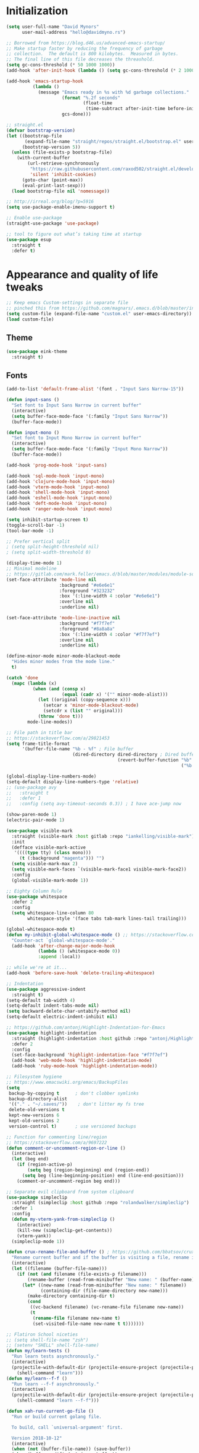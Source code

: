 * My Emacs Config                                                  :noexport:
** Table of Contents                                                    :TOC:
- [[#initialization][Initialization]]
- [[#appearance-and-quality-of-life-tweaks][Appearance and quality of life tweaks]]
  - [[#theme][Theme]]
  - [[#fonts][Fonts]]
- [[#editor-navigation-and-interaction][Editor navigation and interaction]]
- [[#language-specific-packages-and-other-major-modes][Language-specific packages and other major modes]]
  - [[#git][Git]]
  - [[#emacs-shell][Emacs Shell]]
  - [[#org-mode][Org Mode]]
  - [[#htmlhamlcsssass][HTML/HAML/CSS/Sass]]
  - [[#javascript][JavaScript]]
  - [[#eglot][Eglot??]]
  - [[#ruby][Ruby]]
  - [[#python][Python]]
  - [[#sql][SQL]]
  - [[#go][Go]]
  - [[#httprest][HTTP/REST]]
  - [[#clojure][Clojure]]
  - [[#yaml][YAML]]
  - [[#deft][Deft]]
- [[#macos-specific][macOS specific]]

* Initialization
#+BEGIN_SRC emacs-lisp
  (setq user-full-name "David Mynors"
        user-mail-address "hello@davidmyno.rs")

  ;; Borrowed from https://blog.d46.us/advanced-emacs-startup/
  ;; Make startup faster by reducing the frequency of garbage
  ;; collection.  The default is 800 kilobytes.  Measured in bytes.
  ;; The final line of this file decreases the threashold.
  (setq gc-cons-threshold (* 50 1000 1000))
  (add-hook 'after-init-hook (lambda () (setq gc-cons-threshold (* 2 1000 1000))))

  (add-hook 'emacs-startup-hook
            (lambda ()
              (message "Emacs ready in %s with %d garbage collections."
                       (format "%.2f seconds"
                               (float-time
                                (time-subtract after-init-time before-init-time)))
                       gcs-done)))

  ;; straight.el
  (defvar bootstrap-version)
  (let ((bootstrap-file
         (expand-file-name "straight/repos/straight.el/bootstrap.el" user-emacs-directory))
        (bootstrap-version 5))
    (unless (file-exists-p bootstrap-file)
      (with-current-buffer
          (url-retrieve-synchronously
           "https://raw.githubusercontent.com/raxod502/straight.el/develop/install.el"
           'silent 'inhibit-cookies)
        (goto-char (point-max))
        (eval-print-last-sexp)))
    (load bootstrap-file nil 'nomessage))

  ;; http://irreal.org/blog/?p=5916
  (setq use-package-enable-imenu-support t)

  ;; Enable use-package
  (straight-use-package 'use-package)

  ;; tool to figure out what’s taking time at startup
  (use-package esup
    :straight t
    :defer t)
#+END_SRC
* Appearance and quality of life tweaks
#+BEGIN_SRC emacs-lisp
  ;; Keep emacs Custom-settings in separate file
  ;; pinched this from https://github.com/magnars/.emacs.d/blob/master/init.el
  (setq custom-file (expand-file-name "custom.el" user-emacs-directory))
  (load custom-file)
#+END_SRC
** Theme
#+BEGIN_SRC emacs-lisp
  (use-package eink-theme
    :straight t)
#+END_SRC
** Fonts
#+BEGIN_SRC emacs-lisp
  (add-to-list 'default-frame-alist '(font . "Input Sans Narrow-15"))

  (defun input-sans ()
    "Set font to Input Sans Narrow in current buffer"
    (interactive)
    (setq buffer-face-mode-face '(:family "Input Sans Narrow"))
    (buffer-face-mode))

  (defun input-mono ()
    "Set font to Input Mono Narrow in current buffer"
    (interactive)
    (setq buffer-face-mode-face '(:family "Input Mono Narrow"))
    (buffer-face-mode))

  (add-hook 'prog-mode-hook 'input-sans)

  (add-hook 'sql-mode-hook 'input-mono)
  (add-hook 'clojure-mode-hook 'input-mono)
  (add-hook 'vterm-mode-hook 'input-mono)
  (add-hook 'shell-mode-hook 'input-mono)
  (add-hook 'eshell-mode-hook 'input-mono)
  (add-hook 'deft-mode-hook 'input-mono)
  (add-hook 'ranger-mode-hook 'input-mono)
#+END_SRC
#+BEGIN_SRC emacs-lisp
  (setq inhibit-startup-screen t)
  (toggle-scroll-bar -1)
  (tool-bar-mode -1)

  ;; Prefer vertical split
  ; (setq split-height-threshold nil)
  ; (setq split-width-threshold 0)

  (display-time-mode 1)
  ;; Minimal modeline
  ;; https://gitlab.com/mark.feller/emacs.d/blob/master/modules/module-solarized.el
  (set-face-attribute 'mode-line nil
                      :background "#e6e6e1"
                      :foreground "#323232"
                      :box '(:line-width 4 :color "#e6e6e1")
                      :overline nil
                      :underline nil)

  (set-face-attribute 'mode-line-inactive nil
                      :background "#f7f7ef"
                      :foreground "#8a8a8a"
                      :box '(:line-width 4 :color "#f7f7ef")
                      :overline nil
                      :underline nil)

  (define-minor-mode minor-mode-blackout-mode
    "Hides minor modes from the mode line."
    t)

  (catch 'done
    (mapc (lambda (x)
            (when (and (consp x)
                       (equal (cadr x) '("" minor-mode-alist)))
              (let ((original (copy-sequence x)))
                (setcar x 'minor-mode-blackout-mode)
                (setcdr x (list "" original)))
              (throw 'done t)))
          mode-line-modes))

  ;; File path in title bar
  ;; https://stackoverflow.com/a/29821453
  (setq frame-title-format
        '(buffer-file-name "%b - %f" ; File buffer
                           (dired-directory dired-directory ; Dired buffer
                                            (revert-buffer-function "%b" ; Buffer Menu
                                                                    ("%b - Dir: " default-directory))))) ; Plain buffer

  (global-display-line-numbers-mode)
  (setq-default display-line-numbers-type 'relative)
  ;; (use-package avy
  ;;   :straight t
  ;;   :defer 1
  ;;   :config (setq avy-timeout-seconds 0.3)) ; I have ace-jump now

  (show-paren-mode 1)
  (electric-pair-mode 1)

  (use-package visible-mark
    :straight (visible-mark :host gitlab :repo "iankelling/visible-mark")
    :init
    (defface visible-mark-active
     '((((type tty) (class mono)))
       (t (:background "magenta"))) "")
    (setq visible-mark-max 2)
    (setq visible-mark-faces `(visible-mark-face1 visible-mark-face2))
    :config
    (global-visible-mark-mode 1))

  ;; Eighty Column Rule
  (use-package whitespace
    :defer 2
    :config
    (setq whitespace-line-column 80
          whitespace-style '(face tabs tab-mark lines-tail trailing)))

  (global-whitespace-mode t)
  (defun my-inhibit-global-whitespace-mode () ;; https://stackoverflow.com/a/6839968
    "Counter-act `global-whitespace-mode'."
    (add-hook 'after-change-major-mode-hook
              (lambda () (whitespace-mode 0))
              :append :local))

  ;; while we're at it...
  (add-hook 'before-save-hook 'delete-trailing-whitespace)

  ;; Indentation
  (use-package aggressive-indent
    :straight t)
  (setq-default tab-width 4)
  (setq-default indent-tabs-mode nil)
  (setq backward-delete-char-untabify-method nil)
  (setq-default electric-indent-inhibit nil)

  ;; https://github.com/antonj/Highlight-Indentation-for-Emacs
  (use-package highlight-indentation
    :straight (highlight-indentation :host github :repo "antonj/Highlight-Indentation-for-Emacs")
    :defer 2
    :config
    (set-face-background 'highlight-indentation-face "#f7f7ef")
    (add-hook 'web-mode-hook 'highlight-indentation-mode)
    (add-hook 'ruby-mode-hook 'highlight-indentation-mode))

  ;; Filesystem hygiene
  ;; https://www.emacswiki.org/emacs/BackupFiles
  (setq
   backup-by-copying t      ; don't clobber symlinks
   backup-directory-alist
   '(("." . "~/.saves/"))    ; don't litter my fs tree
   delete-old-versions t
   kept-new-versions 6
   kept-old-versions 2
   version-control t)       ; use versioned backups

  ;; Function for commenting line/region
  ;; https://stackoverflow.com/a/9697222
  (defun comment-or-uncomment-region-or-line ()
    (interactive)
    (let (beg end)
      (if (region-active-p)
          (setq beg (region-beginning) end (region-end))
        (setq beg (line-beginning-position) end (line-end-position)))
      (comment-or-uncomment-region beg end)))

  ;; Separate evil clipboard from system clipboard
  (use-package simpleclip
    :straight (simpleclip :host github :repo "rolandwalker/simpleclip")
    :defer 1
    :config
    (defun my-vterm-yank-from-simpleclip ()
      (interactive)
      (kill-new (simpleclip-get-contents))
      (vterm-yank))
    (simpleclip-mode 1))

  (defun crux-rename-file-and-buffer () ; https://github.com/bbatsov/crux
    "Rename current buffer and if the buffer is visiting a file, rename it too."
    (interactive)
    (let ((filename (buffer-file-name)))
      (if (not (and filename (file-exists-p filename)))
          (rename-buffer (read-from-minibuffer "New name: " (buffer-name)))
        (let* ((new-name (read-from-minibuffer "New name: " filename))
               (containing-dir (file-name-directory new-name)))
          (make-directory containing-dir t)
          (cond
           ((vc-backend filename) (vc-rename-file filename new-name))
           (t
            (rename-file filename new-name t)
            (set-visited-file-name new-name t t)))))))

  ;; Flatiron School niceties
  ;; (setq shell-file-name "zsh")
  ;; (setenv "SHELL" shell-file-name)
  (defun my/learn-tests ()
    "Run learn tests asynchronously."
    (interactive)
    (projectile-with-default-dir (projectile-ensure-project (projectile-project-root))
      (shell-command "learn")))
  (defun my/learn--f-f ()
    "Run learn --f-f asynchronously."
    (interactive)
    (projectile-with-default-dir (projectile-ensure-project (projectile-project-root))
      (shell-command "learn --f-f")))

  (defun xah-run-current-go-file ()
    "Run or build current golang file.

    To build, call `universal-argument' first.

    Version 2018-10-12"
    (interactive)
    (when (not (buffer-file-name)) (save-buffer))
    (when (buffer-modified-p) (save-buffer))
    (let* (
           ($outputb "*xah-run output*")
           (resize-mini-windows nil)
           ($fname (buffer-file-name))
           ($fSuffix (file-name-extension $fname))
           ($prog-name "go")
           $cmd-str)
      (setq $cmd-str (concat $prog-name " \""   $fname "\" &"))
      (if current-prefix-arg
          (progn
            (setq $cmd-str (format "%s build \"%s\" " $prog-name $fname)))
        (progn
          (setq $cmd-str (format "%s run \"%s\" &" $prog-name $fname))))
      (progn
        (message "running %s" $fname)
        (message "%s" $cmd-str)
        (shell-command $cmd-str $outputb )
        )))

  (defun xah-run-current-file ()
    "Execute the current file.
    For example, if the current buffer is x.py, then it'll call 「python x.py」 in a shell.
    Output is printed to buffer “*xah-run output*”.

    The file can be Emacs Lisp, PHP, Perl, Python, Ruby, JavaScript, TypeScript, golang, Bash, Ocaml, Visual Basic, TeX, Java, Clojure.
    File suffix is used to determine what program to run.

    If the file is modified or not saved, save it automatically before run.

    URL `http://ergoemacs.org/emacs/elisp_run_current_file.html'
    Version 2018-10-12"
    (interactive)
    (let (
          ($outputb "*xah-run output*")
          (resize-mini-windows nil)
          ($suffix-map
           ;; (‹extension› . ‹shell program name›)
           `(
             ("php" . "php")
             ("pl" . "perl")
             ("py" . "python")
             ("py3" . ,(if (string-equal system-type "windows-nt") "c:/Python32/python.exe" "python3"))
             ("rb" . "ruby")
             ("go" . "go run")
             ("hs" . "runhaskell")
             ("js" . "node")
             ("mjs" . "node --experimental-modules ")
             ("ts" . "tsc") ; TypeScript
             ("tsx" . "tsc")
             ("sh" . "bash")
             ("clj" . "java -cp ~/apps/clojure-1.6.0/clojure-1.6.0.jar clojure.main")
             ("rkt" . "racket")
             ("ml" . "ocaml")
             ("vbs" . "cscript")
             ("tex" . "pdflatex")
             ("latex" . "pdflatex")
             ("java" . "javac")
             ;; ("pov" . "/usr/local/bin/povray +R2 +A0.1 +J1.2 +Am2 +Q9 +H480 +W640")
             ))
          $fname
          $fSuffix
          $prog-name
          $cmd-str)
      (when (not (buffer-file-name)) (save-buffer))
      (when (buffer-modified-p) (save-buffer))
      (setq $fname (buffer-file-name))
      (setq $fSuffix (file-name-extension $fname))
      (setq $prog-name (cdr (assoc $fSuffix $suffix-map)))
      (setq $cmd-str (concat $prog-name " \""   $fname "\" &"))
      (run-hooks 'xah-run-current-file-before-hook)
      (cond
       ((string-equal $fSuffix "el")
        (load $fname))
       ((or (string-equal $fSuffix "ts") (string-equal $fSuffix "tsx"))
        (if (fboundp 'xah-ts-compile-file)
            (progn
              (xah-ts-compile-file current-prefix-arg))
          (if $prog-name
              (progn
                (message "Running")
                (shell-command $cmd-str $outputb ))
            (error "No recognized program file suffix for this file."))))
       ((string-equal $fSuffix "go")
        (xah-run-current-go-file))
       ((string-equal $fSuffix "java")
        (progn
          (shell-command (format "java %s" (file-name-sans-extension (file-name-nondirectory $fname))) $outputb )))
       (t (if $prog-name
              (progn
                (message "Running")
                (shell-command $cmd-str $outputb ))
            (error "No recognized program file suffix for this file."))))
      (run-hooks 'xah-run-current-file-after-hook)))

  (defun xah-new-empty-buffer ()
    "Create a new empty buffer.
    New buffer will be named “untitled” or “untitled<2>”, “untitled<3>”, etc.

    It returns the buffer (for elisp programing).

    URL `http://ergoemacs.org/emacs/emacs_new_empty_buffer.html'
    Version 2017-11-01"
    (interactive)
    (let (($buf (generate-new-buffer "untitled")))
      (switch-to-buffer $buf)
      (funcall initial-major-mode)
      (setq buffer-offer-save t)
      $buf
      ))
  (setq initial-major-mode (quote restclient-mode))
  (setq initial-buffer-choice 'xah-new-empty-buffer)
  (setq initial-scratch-message "")

  (use-package balanced-windows
    :straight (balanced-windows
               :host github :repo "wbolster/emacs-balanced-windows")
    :config (balanced-windows-mode))

  ;; Emojis
  (use-package emojify
    :straight t
    :defer 2
    :config
    (add-hook 'after-init-hook #'global-emojify-mode))
#+END_SRC
* Editor navigation and interaction
#+BEGIN_SRC emacs-lisp
  ;; General (keybindings)
  (use-package general
    :straight t
    :after evil
    :config
    ;; (use-package ace-window
    ;;   :straight t
    ;;   :bind ("M-o" . ace-window))

    ;; https://stackoverflow.com/a/2173393
    (defun vi-open-line-above ()
      "Insert a newline above the current line and put point at beginning."
      (interactive)
      (unless (bolp)
        (beginning-of-line))
      (newline)
      (forward-line -1)
      (indent-according-to-mode))

    (defun xah-paste-or-paste-previous ()
      "Paste. When called repeatedly, paste previous.
    This command calls `yank', and if repeated, call `yank-pop'.

    When `universal-argument' is called first with a number arg, paste that many times.

    URL `http://ergoemacs.org/emacs/emacs_paste_or_paste_previous.html'
    Version 2017-07-25"
      (interactive)
      (progn
        (when (and delete-selection-mode (region-active-p))
          (delete-region (region-beginning) (region-end)))
        (if current-prefix-arg
            (progn
              (dotimes ($i (prefix-numeric-value current-prefix-arg))
                (yank)))
          (if (eq real-last-command this-command)
              (yank-pop 1)
            (yank)))))

    ;; https://www.emacswiki.org/emacs/AutoIndentation
    (defun yank-and-indent ()
      "Yank and then indent the newly formed region according to mode."
      (interactive)
      (xah-paste-or-paste-previous)
      (call-interactively 'indent-region))

    (setq set-mark-command-repeat-pop t)

    (use-package ace-jump-mode
      :straight (ace-jump-mode :host github :repo "winterTTr/ace-jump-mode")
      :bind ("C-." . ace-jump-mode))

    ;; global bindings
    (general-define-key
     "C-y" 'yank-and-indent

     "C-'" 'backward-kill-word

     "C-c g" 'magit-status
     "C-c l" 'my/learn-tests

     "C-j" 'newline

     "s-e" 'er/expand-region

     "s-=" 'text-scale-increase
     "s--" 'text-scale-decrease

     "s-n" 'xah-new-empty-buffer
     "s-i" 'complete-symbol
     ;; "s-r" 'browser-refresh
     "s-f" 'switch-to-buffer
     "s-b" 'counsel-bookmark
     ;; "s-j" 'avy-goto-word-1

     "C-o" 'vi-open-line-above

     "M-j" 'windmove-left
     "M-k" 'windmove-down
     "M-l" 'windmove-up
     "M-;" 'windmove-right

     "M-u" 'move-border-left
     "M-o" 'move-border-down
     "M-i" 'move-border-up
     "M-p" 'move-border-right

     "C-x C-;" 'comment-or-uncomment-region-or-line
     "C-x C-i" 'counsel-imenu

     "C-c k" 'deft
     "C-c e" 'eshell

     "C-c p" 'projectile-command-map
     )

    (general-define-key (kbd "<C-return>") 'xah-run-current-file)

    (general-create-definer global-leader
      :prefix "SPC")
    (global-leader 'motion 'override
      "f" 'switch-to-buffer
      "d" 'dumb-jump-go
      "b" 'counsel-bookmark
      "n" 'deer
      "s" 'counsel-rg
      "w" 'save-buffer
      "e" 'eshell
      "g" 'magit-status
      "i" 'aggressive-indent-indent-defun
      "h" 'highlight-indentation-mode
      "c" 'comment-or-uncomment-region-or-line
      "q" 'evil-quit
      "v" (lambda () (interactive)(split-window-right) (other-window 1))
      "x" (lambda () (interactive)(split-window-below) (other-window 1))
      "L" 'my/learn-tests
      "l" 'my/learn--f-f
      "a" 'async-shell-command
      "t" 'git-timemachine-toggle
      "p" 'neotree-project-dir
      "k" 'deft ; k for KNOWLEDGE
      "m" 'counsel-imenu
      "M" 'ivy-imenu-anywhere
      "R" 'crux-rename-file-and-buffer
      "r" 'query-replace)

    (general-create-definer local-leader
      :prefix "m")
    ;; "l" for lookup, "b" for breakpoint, "d" for debug, "e" for evaluate

    (general-def 'normal
      "C-." 'ace-jump-mode
      "C-r" 'isearch-backward
      "s" 'ace-jump-mode
      "J" nil ; unbind from evil-join
      "p" nil ; unbind from evil-paste-after
      ">" 'evil-shift-right-line
      "<" 'evil-shift-left-line)

    (general-def 'visual
      ">" 'evil-shift-right
      "<" 'evil-shift-left)

    (use-package move-border
      :straight (move-border :host github :repo "ramnes/move-border"))

    (defun my/pop-mark-or-dumb-jump-backward()
      (interactive)
      (if (equal last-command 'dumb-jump-go) (dumb-jump-back) (set-mark-command t)))

    (general-def 'motion
      "j" 'evil-backward-char
      "k" 'evil-next-line
      "l" 'evil-previous-line
      ":" 'evil-forward-char

      "s-e" 'er/expand-region

      "h" 'evil-paste-after
      "H" 'evil-paste-before
      "p" 'projectile-command-map

      "RET" 'other-window

      "C-e" 'er/expand-region

      "C-i" 'my/pop-mark-or-dumb-jump-backward
      "C-o" 'evil-jump-forward

      ;; multiple-cursors
      "C-k" 'evil-multiedit-match-symbol-and-next
      "C-l" 'evil-multiedit-match-symbol-and-prev
      "C-;" 'evil-multiedit-match-all

      ;; easier motion around lines and paragraphs
      "J" 'evil-first-non-blank
      "K" 'forward-paragraph
      "L" 'backward-paragraph
      ";" 'evil-last-non-blank)

    ;; emacs bindings in insert mode
    ;; https://github.com/warchiefx/dotemacs/blob/master/site-wcx/wcx-evil.el
    (setcdr evil-insert-state-map nil)
    (define-key evil-insert-state-map
      (read-kbd-macro evil-toggle-key) 'evil-emacs-state)
    ;; fix escape key
    (use-package evil-escape
      :straight t
      :config
      (evil-escape-mode)
      (global-set-key (kbd "<escape>") 'evil-escape)))

  ;; Evil
  (use-package evil
    :straight t
    :init
    (setq evil-want-C-u-scroll t)

    (use-package expand-region
      :straight t)

    :config
    (evil-mode 1)
    (add-hook 'after-init-hook (lambda () (global-undo-tree-mode -1)))
    (setq-default evil-shift-width 2)

    (use-package evil-surround
      :straight t
      :config (global-evil-surround-mode 1)))

  ;; Multiple cursors
  (use-package evil-multiedit
    :straight t
    :defer 2)

  ;; Ivy
  (use-package ivy
    :straight t
    :init ;; use flx if ivy--regex-fuzzy
    (use-package flx
      :straight t)
    :config
    (ivy-mode 1)
    (setq ivy-use-virtual-buffers t)
    (setq ivy-use-selectable-prompt t)

    ;; after-init-hook because something overrides it otherwise
    (add-hook 'after-init-hook (lambda () (setq ivy-re-builders-alist
                                                '((t . ivy--regex-fuzzy)))))

    (use-package counsel
      :straight t
      :config (counsel-mode 1))

    (general-define-key
     :keymaps '(ivy-minibuffer-map ivy-switch-buffer-map)
     "C-j" (kbd "DEL")
     "C-k" 'ivy-next-line
     "C-l" 'ivy-previous-line
     "C-;" 'ivy-alt-done

     "M-k" 'ivy-next-line-and-call
     "M-l" 'ivy-previous-line-and-call
     ))

  (use-package ivy-posframe
    :straight t
    :config
    (setq ivy-posframe-display-functions-alist '((t . ivy-posframe-display-at-point)))
    (ivy-posframe-mode 1))

  (use-package prescient
    :straight t
    :config
    (use-package ivy-prescient
      :straight t)

    (ivy-prescient-mode)
    (prescient-persist-mode))

  (use-package imenu-anywhere
    :straight t)

  ;; Projectile
  (use-package projectile
    :straight t
    :defer 1
    :config
    (setq projectile-project-search-path '("~/Development/"))
    (setq projectile-completion-system 'ivy)
    ;; (setq projectile-indexing-method 'native) ; seems to run quicker than 'alien'
    (setq projectile-enable-caching t)

    ;; https://github.com/kaushalmodi/.emacs.d/blob/master/setup-files/setup-projectile.el
    ;;; Default rg arguments
    ;; https://github.com/BurntSushi/ripgrep
    (defconst modi/rg-arguments
      `("--line-number"                     ;Line numbers
        "--smart-case"
        "--follow"                 ;Follow symlinks
        "--max-columns" "150"      ;Emacs doesn't handle long line lengths very well
        "--ignore-file" ,(expand-file-name ".ignore" (getenv "HOME")))
      "Default rg arguments used in the functions in `counsel' and `projectile'
    packages.")
    (defun modi/advice-projectile-use-ag (&rest _args)
      "Always use `ag' for getting a list of all files in the project."
      (mapconcat #'shell-quote-argument
                 (append '("ag")
                         modi/ag-arguments
                         '("-0"         ;Output null separated results
                           "-g" ""))    ;Get file names matching "" (all files)
                 " "))

    (defun modi/advice-projectile-use-rg (&rest _args)
      "Always use `rg' for getting a list of all files in the project."
      (let* ((prj-user-ignore-name (expand-file-name
                                    (concat ".ignore." user-login-name)
                                    (projectile-project-root)))
             (prj-user-ignore (when (file-exists-p prj-user-ignore-name)
                                (concat "--ignore-file " prj-user-ignore-name))))
        (mapconcat #'shell-quote-argument
                   (if prj-user-ignore
                       (append '("rg")
                               modi/rg-arguments
                               `(,prj-user-ignore)
                               '("--null" ;Output null separated results
                                 ;; Get names of all the to-be-searched files,
                                 ;; same as the "-g ''" argument in ag.
                                 "--files"))
                     (append '("rg")
                             modi/rg-arguments
                             '("--null"
                               "--files")))
                   " ")))

    ;; Use `rg' all the time if available
    (if (executable-find "rg")
        (progn
          (advice-remove 'projectile-get-ext-command #'modi/advice-projectile-use-ag)
          (advice-add 'projectile-get-ext-command :override #'modi/advice-projectile-use-rg))
      ;; Else use `ag' if available
      (when (executable-find "ag")
        (advice-remove 'projectile-get-ext-command #'modi/advice-projectile-use-rg)
        (advice-add 'projectile-get-ext-command :override #'modi/advice-projectile-use-ag)))
    (projectile-register-project-type 'learn '(".learn")
                                      :test-dir "test/"
                                      :test-suffix "test.js")

    (projectile-register-project-type 'python '("RPGtodo.py"))

    (projectile-register-project-type 'jekyll '(".jekyll-metadata"))

    (projectile-mode +1))

  ;; Neotree
  (use-package neotree
    :straight t
    :defer t
    :config
    ;; (setq projectile-switch-project-action 'neotree-projectile-action)
    (defun neotree-project-dir ()
      "Open NeoTree using the git root."
      (interactive)
      (let ((project-dir (projectile-project-root))
            (file-name (buffer-file-name)))
        (neotree-toggle)
        (if project-dir
            (if (neo-global--window-exists-p)
                (progn
                  (neotree-dir project-dir)
                  (neotree-find file-name)))
          (message "Could not find git project root."))))
    (setq neo-theme 'nerd))

  ;; Dumb-jump
  (use-package dumb-jump
    :straight t
    :defer t
    :config
    (setq dumb-jump-selector 'ivy)
    (setq dumb-jump-force-searcher 'rg))

  ;; Hippie expand
  (general-define-key
   "M-/" 'hippie-expand)
  (setq hippie-expand-try-functions-list '(try-expand-dabbrev try-expand-dabbrev-all-buffers try-expand-dabbrev-from-kill try-complete-file-name-partially try-complete-file-name try-expand-all-abbrevs try-expand-list try-expand-line try-complete-lisp-symbol-partially try-complete-lisp-symbol))

  ;; YASnippet
  (use-package yasnippet
    :straight t
    :defer 2
    :config
    (use-package yasnippet-snippets
      :straight (yasnippet-snippets :host github :repo "AndreaCrotti/yasnippet-snippets"
                                    :fork (:host github
                                                 :repo "idmyn/yasnippet-snippets")))
    (use-package ivy-yasnippet
      :straight t
      :init
      (use-package dash
        :straight t))
    (yas-global-mode 1)
    :config
    ;; (general-def 'insert yas-minor-mode-map
    ;;   "M-RET" 'yas-expand)
    )

  ;; Ranger
  (use-package ranger
    :straight t
    :defer t
    :config
    (ranger-override-dired-mode t)
    (setq ranger-hide-cursor nil)
    (add-hook 'ranger-mode-hook 'ranger-toggle-dotfiles)
    (general-def 'motion ranger-mode-map
      "." 'ranger-toggle-dotfiles
      "r" 'wdired-change-to-wdired-mode

      "j" 'ranger-up-directory
      "k" 'ranger-next-file
      "l" 'ranger-prev-file
      ":" 'ranger-find-file))

  ;; Flycheck
  (use-package flycheck
    :straight t
    :config
    (global-flycheck-mode)
    (setq flycheck-global-modes '(not emacs-lisp-mode)
          flycheck-check-syntax-automatically '(mode-enabled save)))
#+END_SRC
* Language-specific packages and other major modes
** Git
#+BEGIN_SRC emacs-lisp
  (use-package magit
    :straight t
    :defer t
    :config
    (with-eval-after-load 'evil
      (add-to-list 'evil-insert-state-modes 'magit-status-mode)
      (add-hook 'git-commit-mode-hook 'evil-insert-state)
      (evil-set-initial-state 'magit-log-edit-mode 'insert)))
    (global-auto-revert-mode t) ; buffers should change when branch changes

  (use-package git-timemachine
    :straight (git-timemachine :host github :repo "emacsmirror/git-timemachine")
    :config
    ;; https://emacs.stackexchange.com/a/10588
    (eval-after-load 'git-timemachine
    '(progn
       (evil-make-overriding-map git-timemachine-mode-map 'normal)
       ;; force update evil keymaps after git-timemachine-mode loaded
       (add-hook 'git-timemachine-mode-hook #'evil-normalize-keymaps))))

  (use-package diff-hl
    :straight t
    :config
    (add-hook 'magit-post-refresh-hook 'diff-hl-magit-post-refresh)
    (global-diff-hl-mode))
#+END_SRC
** Emacs Shell
#+BEGIN_SRC emacs-lisp
  ; good inspo: https://github.com/howardabrams/dot-files/blob/master/emacs-eshell.org
  (setenv "PAGER" "cat")
  ;; (eval-after-load 'eshell ; https://www.emacswiki.org/emacs/EshellAutojump
  ;;   '(require 'eshell-autojump nil t))
  (use-package eshell-z
    :straight t
    :config
    (add-hook 'eshell-mode-hook
              (defun my-eshell-mode-hook ()
                (require 'eshell-z)
                (exec-path-from-shell-initialize))))

  (setq eshell-last-dir-ring-size 500)
  (defun eshell-new() ; https://www.emacswiki.org/emacs/EshellMultipleEshellBuffers
    "Open a new instance of eshell."
    (interactive)
    (eshell 'N))
  (defun eshell-setup-keys() ; implementation inspired by evil-collection
    "Set up `evil' bindings for `eshell'."
    (general-def eshell-mode-map
      "s-n" 'eshell-new)
    (define-key eshell-mode-map (kbd "<s-backspace>") 'eshell-kill-input)
    (general-def 'insert eshell-mode-map
      "C-k" 'eshell-next-matching-input-from-input
      "C-l" 'eshell-previous-matching-input-from-input))
  (add-hook 'eshell-first-time-mode-hook 'eshell-setup-keys)

  (defun eshell/clear ()
    "Clear the eshell buffer."
    (let ((inhibit-read-only t))
      (erase-buffer)))
  (add-hook 'eshell-directory-change-hook (lambda ()
                                            (concat (eshell/ls) " -A")))

  (defun tidy-learn-buffer ()
    (interactive)
    (flush-lines "^[[:space:]]*# "))

  (defun eshell/gst (&rest args)
      (magit-status (pop args) nil)
      (eshell/echo))   ;; The echo command suppresses output

  (defun pwd-replace-home (pwd)
    "Replace home in PWD with tilde (~) character."
    (interactive)
    (let* ((home (expand-file-name (getenv "HOME")))
           (home-len (length home)))
      (if (and
           (>= (length pwd) home-len)
           (equal home (substring pwd 0 home-len)))
          (concat "~" (substring pwd home-len))
        pwd)))
  (defun with-face (str &rest face-plist) ; https://www.emacswiki.org/emacs/EshellPrompt#toc3
    (propertize str 'face face-plist))
  (defun git-prompt-branch-name () ; https://superuser.com/a/1265169
    "Get current git branch name"
    (let ((args '("symbolic-ref" "HEAD" "--short")))
      (with-temp-buffer
        (apply #'process-file "git" nil (list t nil) nil args)
        (unless (bobp)
          (goto-char (point-min))
          (buffer-substring-no-properties (point) (line-end-position))))))

  (setq eshell-prompt-function
        (lambda nil
          (let ((branch-name (git-prompt-branch-name)))
            (concat
             "\n" (pwd-replace-home(eshell/pwd)) "\n "
             (if branch-name (with-face branch-name :foreground "gray") )
             " $ "))))

  (use-package load-bash-alias
    :straight t
    :config
    (setq load-bash-alias-bashrc-file "~/.aliases"))

  (setq eshell-history-size 1000000)
  (setq shell-file-name "bash") ; for cases where I can't use eshell
  (add-hook 'shell-mode-hook 'ansi-color-for-comint-mode-on)
  (general-def 'insert shell-mode-map
    "C-k" 'comint-next-input
    "C-l" 'comint-previous-input
    ;; "C-;" 'comint-send-input
    )
  (general-def 'normal shell-mode-map
    "C-d" 'evil-scroll-down)
#+END_SRC
** Org Mode
#+BEGIN_SRC emacs-lisp
  (setq-default fill-column 80)
  (add-hook 'text-mode-hook 'turn-on-auto-fill)
  (add-hook 'org-mode-hook (lambda () (electric-quote-mode 1)))
  (use-package org
    :straight t
    :interpreter "org"
    :config
    (general-def 'insert org-mode-map
      "C-j" 'org-metaleft
      "C-;" 'org-metaright)
    (general-def 'motion org-mode-map
      "C-k" 'org-metadown
      "C-l" 'org-metaup)
    ;; couldn’t get the following bindings working with general.el unfortunately
    (define-key org-mode-map (kbd "<C-return>") 'org-meta-return)
    (define-key org-mode-map (kbd "<M-return>") 'org-insert-heading-respect-content))

  (use-package toc-org
    :straight t
    :hook (org-mode . toc-org-mode))
#+END_SRC
** HTML/HAML/CSS/Sass
#+BEGIN_SRC emacs-lisp
  (use-package web-mode
    :straight t
    :mode "\\.html?\\'"
    :config
    (general-def 'web-mode-map
      "M-;" nil)
    (setq web-mode-enable-current-element-highlight t)
    (setq web-mode-markup-indent-offset 2)
    (setq web-mode-code-indent-offset 2))

    (add-to-list 'auto-mode-alist '("\\.erb\\'" . web-mode))

  (use-package emmet-mode
    :straight t
    :config
    (add-hook 'web-mode-hook 'emmet-mode)
    (add-hook 'rjsx-mode-hook 'emmet-mode)
    (add-hook 'sgml-mode-hook 'emmet-mode)
    (add-hook 'css-mode-hook  'emmet-mode)
    (general-define-key
     :states 'insert
     :keymaps '(web-mode-map rjsx-mode-map)
     "C-j" 'newline
     "M-SPC" 'emmet-expand-line))

  (use-package evil-matchit ; to jump between HTML tags with %
    :straight t
    :config (global-evil-matchit-mode 1))

  (use-package browser-refresh
    :straight (browser-refresh :host github :repo "syohex/emacs-browser-refresh"
                               :fork (:host github
                                            :repo "idmyn/emacs-browser-refresh"))
    :bind ("s-r" . browser-refresh)
    :config
    (setq browser-refresh-default-browser 'brave)
    (setq browser-refresh-save-buffer nil)
    (setq browser-refresh-activate nil))

  (use-package sass-mode
    :straight (sass-mode :host github :repo "nex3/sass-mode")
    :mode "\\.scss\\'")

  (use-package haml-mode
    :straight t
    :mode "\\.haml\\'")
#+END_SRC
** JavaScript
#+BEGIN_SRC emacs-lisp
  (use-package js2-mode
    :straight t
    :mode "\\.js\\'"
    :config
    (setq-default js2-basic-offset 2)
    (setq js2-strict-missing-semi-warning nil)
    (setq-default flycheck-disabled-checkers
                  (append flycheck-disabled-checkers
                          '(javascript-jshint)))
    (setq flycheck-javascript-eslint-executable "eslint_d")
    (use-package rjsx-mode
      :straight t))

  (use-package json-mode
    :straight t
    :mode "\\.json\\'")

  (use-package nodejs-repl
    :straight (nodejs-repl :host github :repo "abicky/nodejs-repl.el")
    :defer t)

  (use-package prettier-js
    :straight t
    ;; :defer t
    ;; :hook rjsx-mode
    :config
    (add-hook 'rjsx-mode-hook 'prettier-js-mode)
    (setq prettier-js-args '(
                             "--no-semi" "false"
                             "--single-quote" "true"
                             )))
#+END_SRC
** Eglot??
#+BEGIN_SRC emacs-lisp
  (use-package eglot
    :straight (eglot :host github :repo "joaotavora/eglot")
    :hook ((ruby-mode js2-mode) . eglot-ensure))
#+END_SRC
** Ruby
#+BEGIN_SRC emacs-lisp
  (use-package rubocop
    :straight t
    :interpreter "ruby")

  (use-package inf-ruby
    :straight t
    :interpreter "ruby"
    :config
    ;; https://github.com/dgutov/robe#integration-with-rvmel
    ;; (defadvice inf-ruby-console-auto (before activate-rvm-for-robe activate)
      ;; (rvm-activate-corresponding-ruby))
    (general-def 'insert inf-ruby-mode-map
      "C-k" 'comint-next-input
      "C-l" 'comint-previous-input
      "C-;" 'comint-send-input))

  (use-package rspec-mode
    :straight t
    :mode "\\.rspec\\'"
    :config
    (setq rspec-use-rvm t)
    (defadvice rspec-compile (around rspec-compile-around)
      "Use bash to run the specs because of ZSH issues."
      (let ((shell-file-name "/bin/bash"))
        ad-do-it))
    (ad-activate 'rspec-compile))

  ;; M-x my/learn-tests won’t run without this rvm package
  (use-package rvm
    :straight t
    :config (rvm-use-default))
#+END_SRC
** Python
#+BEGIN_SRC emacs-lisp
  ;; https://jonathanabennett.github.io/blog/2019/06/20/python-and-emacs-pt.-1/
  (use-package elpy
    :straight t
    :interpreter "python"
    :init
    (with-eval-after-load 'python (elpy-enable))
    (setq python-indent-offset 4)
    :config
    (when (require 'flycheck nil t)
      (setq elpy-modules (delq 'elpy-module-flymake elpy-modules))
      (add-hook 'elpy-mode-hook 'flycheck-mode)))
#+END_SRC
** SQL
#+BEGIN_SRC emacs-lisp
  (use-package sqlup-mode
    :straight t
    :interpreter "sql"
    :config
    (add-to-list 'sqlup-blacklist "name")

    (add-hook 'sql-interactive-mode-hook 'sqlup-mode)
    (add-hook 'sql-mode-hook 'sqlup-mode))
  (use-package sql-indent
    :straight t
    :interpreter "sql"
    :config (add-hook 'sql-mode-hook 'sqlind-minor-mode))
#+END_SRC
** Go
#+BEGIN_SRC emacs-lisp
  (use-package go-mode
    :straight t
    :mode "\\.go\\'"
    :config
    (add-hook 'go-mode 'gofmt-before-save))

  (use-package flycheck-golangci-lint
    :straight t
    :hook (go-mode . flycheck-golangci-lint-setup))
#+END_SRC
** HTTP/REST
#+BEGIN_SRC emacs-lisp
  (use-package restclient
    :straight t
    :config ; https://github.com/pashky/restclient.el/issues/212#issuecomment-515759772
    (setq gnutls-algorithm-priority "NORMAL:-VERS-TLS1.3"))
#+END_SRC
** Clojure
#+BEGIN_SRC emacs-lisp
  (use-package clojure-mode
    :straight t
    :interpreter "clojure")
#+END_SRC
** YAML
#+BEGIN_SRC emacs-lisp
  (use-package yaml-mode
    :straight (yaml-mode :host github :repo "yoshiki/yaml-mode")
    :mode "\\.yaml\\'")
#+END_SRC
** Deft
#+BEGIN_SRC emacs-lisp
  (use-package deft
    :straight t
    :config
    (setq deft-directory "~/Dropbox/notes"
          deft-use-filter-string-for-filename t)
    (add-to-list 'evil-insert-state-modes 'deft-mode))
#+END_SRC
* macOS specific
#+BEGIN_SRC emacs-lisp
  (use-package exec-path-from-shell
       :straight t
       :defer 0.1
       :config
       (exec-path-from-shell-initialize))

  ;; Allow hash to be entered on UK macbook keyboard layout
  (global-set-key (kbd "M-3") '(lambda () (interactive) (insert "#")))
#+END_SRC
